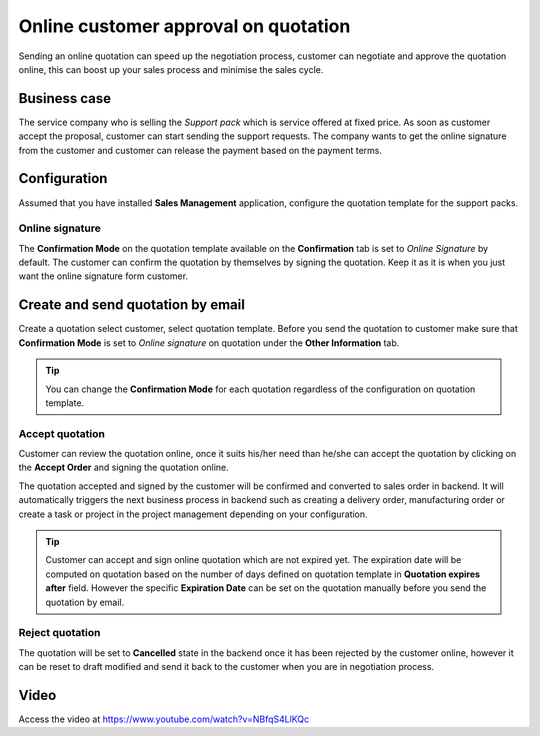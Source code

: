 
.. index::
   single: Online customer approval on quotation

Online customer approval on quotation
=====================================

Sending an online quotation can speed up the negotiation process,
customer can negotiate and approve the quotation online, this can boost
up your sales process and minimise the sales cycle.

Business case
-------------

The service company who is selling the *Support pack* which is service
offered at fixed price. As soon as customer accept the proposal,
customer can start sending the support requests. The company wants to
get the online signature from the customer and customer can release the
payment based on the payment terms.

Configuration
-------------

Assumed that you have installed **Sales Management** application,
configure the quotation template for the support packs.

Online signature
~~~~~~~~~~~~~~~~

The **Confirmation Mode** on the quotation template available on the
**Confirmation** tab is set to *Online Signature* by default. The
customer can confirm the quotation by themselves by signing the
quotation. Keep it as it is when you just want the online signature form
customer.

Create and send quotation by email
----------------------------------

Create a quotation select customer, select quotation template. Before
you send the quotation to customer make sure that **Confirmation Mode**
is set to *Online signature* on quotation under the **Other
Information** tab.

|image0|

.. tip:: You can change the **Confirmation Mode** for each quotation
  regardless of the configuration on quotation template.

Accept quotation
~~~~~~~~~~~~~~~~

Customer can review the quotation online, once it suits his/her need
than he/she can accept the quotation by clicking on the **Accept Order**
and signing the quotation online.

|image1|

The quotation accepted and signed by the customer will be confirmed and
converted to sales order in backend. It will automatically triggers the
next business process in backend such as creating a delivery order,
manufacturing order or create a task or project in the project
management depending on your configuration.

.. tip:: Customer can accept and sign online quotation which are not
  expired yet. The expiration date will be computed on quotation based on
  the number of days defined on quotation template in **Quotation expires
  after** field. However the specific **Expiration Date** can be set on
  the quotation manually before you send the quotation by email.

Reject quotation
~~~~~~~~~~~~~~~~

The quotation will be set to **Cancelled** state in the backend once it
has been rejected by the customer online, however it can be reset to
draft modified and send it back to the customer when you are in
negotiation process.

Video
-----
Access the video at https://www.youtube.com/watch?v=NBfqS4LlKQc

.. raw:: html

    <div style="position: relative; padding-bottom: 56.25%; height: 0; overflow: hidden; max-width: 100%; height: auto;">
        <iframe src="https://www.youtube.com/embed/NBfqS4LlKQc" frameborder="0" allowfullscreen style="position: absolute; top: 0; left: 0; width: 700px; height: 385px;"></iframe>
    </div>

.. |image0| image:: static/online_customer_approval_on_quotation/media/image4.png

.. |image1| image:: static/online_customer_approval_on_quotation/media/image2.png
